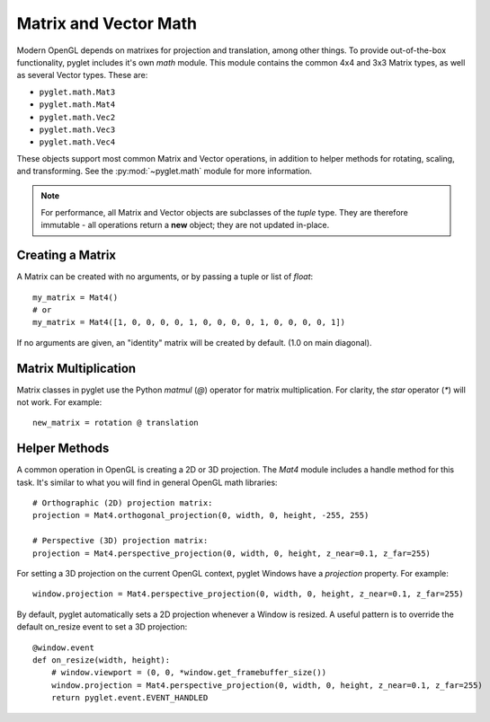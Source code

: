 .. _guide_math:

Matrix and Vector Math
======================

Modern OpenGL depends on matrixes for projection and translation, among
other things. To provide out-of-the-box functionality, pyglet includes it's own
`math` module. This module contains the common 4x4 and 3x3 Matrix types,
as well as several Vector types. These are:

* ``pyglet.math.Mat3``
* ``pyglet.math.Mat4``
* ``pyglet.math.Vec2``
* ``pyglet.math.Vec3``
* ``pyglet.math.Vec4``

These objects support most common Matrix and Vector operations, in addition
to helper methods for rotating, scaling, and transforming. See the
:py:mod:`~pyglet.math` module for more information.

.. note:: For performance, all Matrix and Vector objects are subclasses of
    the `tuple` type. They are therefore immutable - all operations return
    a **new** object; they are not updated in-place.

Creating a Matrix
-----------------
A Matrix can be created with no arguments, or by passing a tuple or list
of `float`::

    my_matrix = Mat4()
    # or
    my_matrix = Mat4([1, 0, 0, 0, 0, 1, 0, 0, 0, 0, 1, 0, 0, 0, 0, 1])

If no arguments are given, an "identity" matrix will be created by default.
(1.0 on main diagonal).


Matrix Multiplication
---------------------

Matrix classes in pyglet use the Python `matmul` (`@`) operator for matrix
multiplication. For clarity, the `star` operator (`*`) will not work. For example::

    new_matrix = rotation @ translation


Helper Methods
--------------
A common operation in OpenGL is creating a 2D or 3D projection. The `Mat4`
module includes a handle method for this task. It's similar to what you will
find in general OpenGL math libraries::

    # Orthographic (2D) projection matrix:
    projection = Mat4.orthogonal_projection(0, width, 0, height, -255, 255)

    # Perspective (3D) projection matrix:
    projection = Mat4.perspective_projection(0, width, 0, height, z_near=0.1, z_far=255)

For setting a 3D projection on the current OpenGL context, pyglet Windows have
a `projection` property. For example::

    window.projection = Mat4.perspective_projection(0, width, 0, height, z_near=0.1, z_far=255)

By default, pyglet automatically sets a 2D projection whenever a Window is resized.
A useful pattern is to override the default on_resize event to set a 3D projection::

    @window.event
    def on_resize(width, height):
        # window.viewport = (0, 0, *window.get_framebuffer_size())
        window.projection = Mat4.perspective_projection(0, width, 0, height, z_near=0.1, z_far=255)
        return pyglet.event.EVENT_HANDLED


